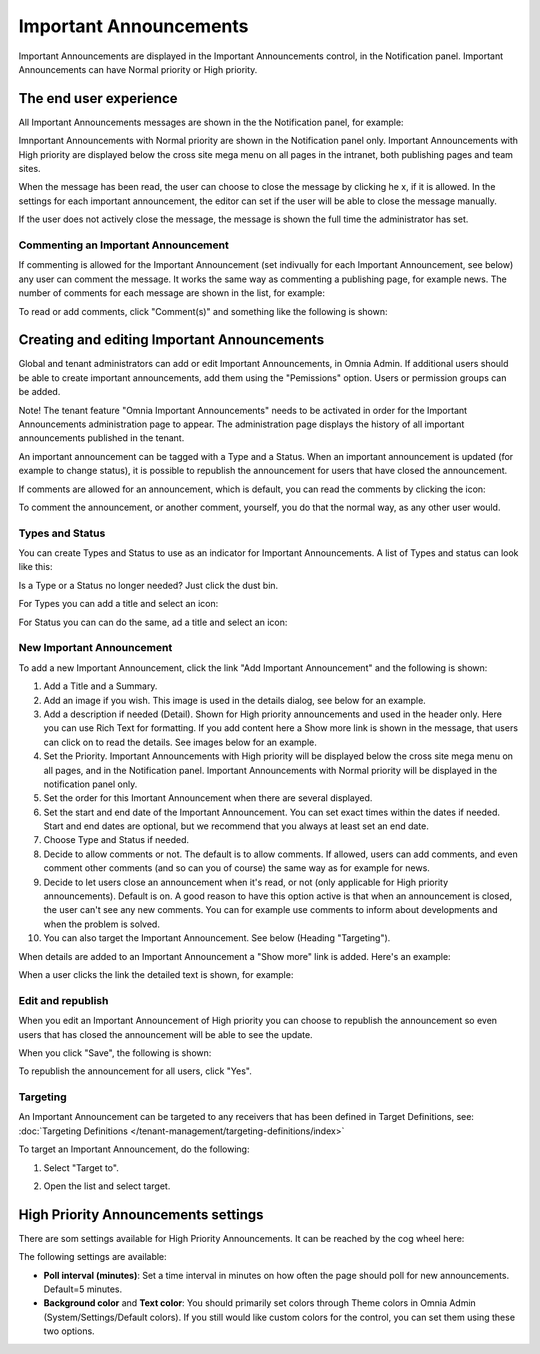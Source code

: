Important Announcements
===========================

Important Announcements are displayed in the Important Announcements control, in the Notification panel. Important Announcements can  have Normal priority or High priority.

The end user experience
***********************
All Important Announcements messages are shown in the the Notification panel, for example:

.. image:: important-announcements-notification-panel-frame.png

Imnportant Announcements with Normal priority are shown in the Notification panel only. Important Announcements with High priority are displayed below the cross site mega menu on all pages in the intranet, both publishing pages and team sites.

When the message has been read, the user can choose to close the message by clicking he x, if it is allowed. In the settings for each important announcement, the editor can set if the user will be able to close the message manually.

.. image:: high-important-message.png

If the user does not actively close the message, the message is shown the full time the administrator has set.

Commenting an Important Announcement
-------------------------------------
If commenting is allowed for the Important Announcement (set indivually for each Important Announcement, see below) any user can comment the message. It works the same way as commenting a publishing page, for example news. The number of comments for each message are shown in the list, for example:

.. image:: important-announcements-notification-panel-list.png

To read or add comments, click "Comment(s)" and something like the following is shown:

.. image:: important-announcements-comments-read-new.png

Creating and editing Important Announcements
********************************************
Global and tenant administrators can add or edit Important Announcements, in Omnia Admin. If additional users should be able to create important announcements, add them using the "Pemissions" option. Users or permission groups can be added.

Note! The tenant feature "Omnia Important Announcements" needs to be activated in order for the Important Announcements administration page to appear. The administration page displays the history of all important announcements published in the tenant.

.. image:: important-announcements-list.png

An important announcement can be tagged with a Type and a Status. When an important announcement is updated (for example to change status), it is possible to republish the announcement for users that have closed the announcement.

If comments are allowed for an announcement, which is default, you can read the comments by clicking the icon:

.. image:: important-comments-read.png

To comment the announcement, or another comment, yourself, you do that the normal way, as any other user would.

Types and Status
-------------------
You can create Types and Status to use as an indicator for Important Announcements. A list of Types and status can look like this:

.. image:: types-and-status.png

Is a Type or a Status no longer needed? Just click the dust bin.

For Types you can add a title and select an icon:

.. image:: type.png

For Status you can can do the same, ad a title and select an icon:

.. image:: status.png

New Important Announcement
----------------------------
To add a new Important Announcement, click the link "Add Important Announcement" and the following is shown:

.. image:: new-important-announcements-new.png

1. Add a Title and a Summary.
2. Add an image if you wish. This image is used in the details dialog, see below for an example.
3. Add a description if needed (Detail). Shown for High priority announcements and used in the header only. Here you can use Rich Text for formatting. If you add content here a Show more link is shown in the message, that users can click on to read the details. See images below for an example.
4. Set the Priority. Important Announcements with High priority will be displayed below the cross site mega menu on all pages, and in the Notification panel. Important Announcements with Normal priority will be displayed in the notification panel only.
5. Set the order for this Imortant Announcement when there are several displayed.
6. Set the start and end date of the Important Announcement. You can set exact times within the dates if needed. Start and end dates are optional, but we recommend that you always at least set an end date.
7. Choose Type and Status if needed.
8. Decide to allow comments or not. The default is to allow comments. If allowed, users can add comments, and even comment other comments (and so can you of course) the same way as for example for news.
9. Decide to let users close an announcement when it's read, or not (only applicable for High priority announcements). Default is on. A good reason to have this option active is that when an announcement is closed, the user can't see any new comments. You can for example use comments to inform about developments and when the problem is solved.
10. You can also target the Important Announcement. See below (Heading "Targeting").

When details are added to an Important Announcement a "Show more" link is added. Here's an example:

.. image:: important-detail-more.png

When a user clicks the link the detailed text is shown, for example:

.. image:: important-detail-shown.png

Edit and republish
-------------------
When you edit an Important Announcement of High priority you can choose to republish the announcement so even users that has closed the announcement will be able to see the update.

When you click "Save", the following is shown:

.. image:: important-announcements-republish-border.png

To republish the announcement for all users, click "Yes".

Targeting
----------
An Important Announcement can be targeted to any receivers that has been defined in Target Definitions, see: :doc:`Targeting Definitions </tenant-management/targeting-definitions/index>`

To target an Important Announcement, do the following:

1. Select "Target to".

.. image:: important-announcements-target.png

2. Open the list and select target.

.. image:: important-announcements-targeted.png

High Priority Announcements settings
***************************************
There are som settings available for High Priority Announcements. It can be reached by the cog wheel here:

.. image:: high-priority-announcements-settings-cogwheel.png

The following settings are available:

.. image:: high-priority-announcements-settings.png

+ **Poll interval (minutes)**: Set a time interval in minutes on how often the page should poll for new announcements. Default=5 minutes.
+ **Background color** and **Text color**: You should primarily set colors through Theme colors in Omnia Admin (System/Settings/Default colors). If you still would like custom colors for the control, you can set them using these two options.
